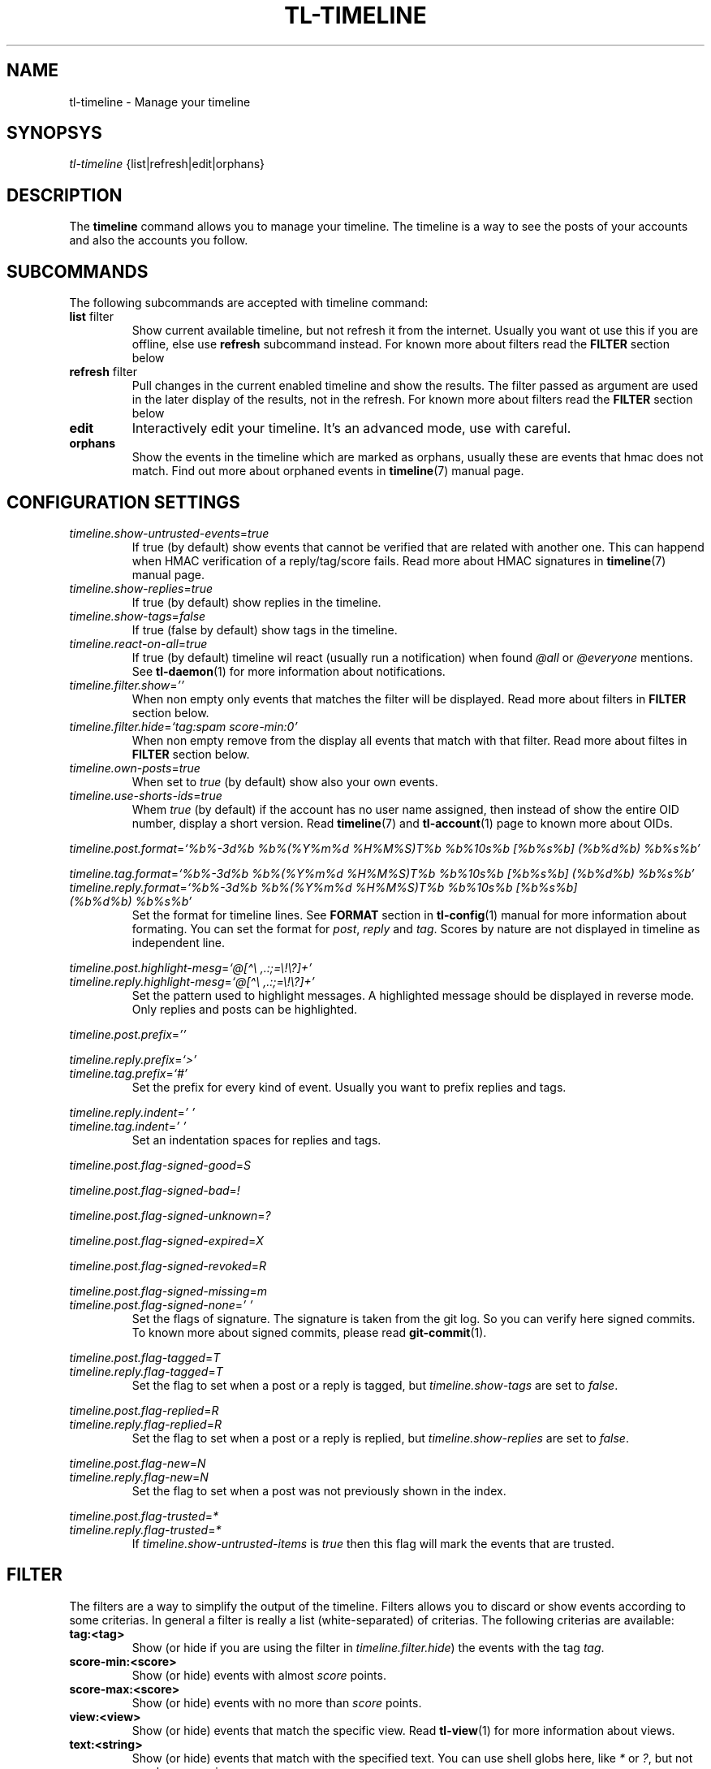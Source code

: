 .\" Automatically generated by Pandoc 2.13
.\"
.TH "TL-TIMELINE" "1" "2021-04-18" "Timeline v" "Timeline Manual"
.hy
.SH NAME
.PP
tl-timeline - Manage your timeline
.SH SYNOPSYS
.PP
\f[I]tl-timeline\f[R] {list|refresh|edit|orphans}
.SH DESCRIPTION
.PP
The \f[B]timeline\f[R] command allows you to manage your timeline.
The timeline is a way to see the posts of your accounts and also the
accounts you follow.
.SH SUBCOMMANDS
.PP
The following subcommands are accepted with timeline command:
.TP
\f[B]list\f[R] filter
Show current available timeline, but not refresh it from the internet.
Usually you want ot use this if you are offline, else use
\f[B]refresh\f[R] subcommand instead.
For known more about filters read the \f[B]FILTER\f[R] section below
.TP
\f[B]refresh\f[R] filter
Pull changes in the current enabled timeline and show the results.
The filter passed as argument are used in the later display of the
results, not in the refresh.
For known more about filters read the \f[B]FILTER\f[R] section below
.TP
\f[B]edit\f[R]
Interactively edit your timeline.
It\[cq]s an advanced mode, use with careful.
.TP
\f[B]orphans\f[R]
Show the events in the timeline which are marked as orphans, usually
these are events that hmac does not match.
Find out more about orphaned events in \f[B]timeline\f[R](7) manual
page.
.SH CONFIGURATION SETTINGS
.TP
\f[I]timeline.show-untrusted-events\f[R]=\f[I]true\f[R]
If true (by default) show events that cannot be verified that are
related with another one.
This can happend when HMAC verification of a reply/tag/score fails.
Read more about HMAC signatures in \f[B]timeline\f[R](7) manual page.
.TP
\f[I]timeline.show-replies\f[R]=\f[I]true\f[R]
If true (by default) show replies in the timeline.
.TP
\f[I]timeline.show-tags\f[R]=\f[I]false\f[R]
If true (false by default) show tags in the timeline.
.TP
\f[I]timeline.react-on-all\f[R]=\f[I]true\f[R]
If true (by default) timeline wil react (usually run a notification)
when found \f[I]\[at]all\f[R] or \f[I]\[at]everyone\f[R] mentions.
See \f[B]tl-daemon\f[R](1) for more information about notifications.
.TP
\f[I]timeline.filter.show\f[R]=\f[I]\[cq]\[cq]\f[R]
When non empty only events that matches the filter will be displayed.
Read more about filters in \f[B]FILTER\f[R] section below.
.TP
\f[I]timeline.filter.hide\f[R]=\f[I]`tag:spam score-min:0'\f[R]
When non empty remove from the display all events that match with that
filter.
Read more about filtes in \f[B]FILTER\f[R] section below.
.TP
\f[I]timeline.own-posts\f[R]=\f[I]true\f[R]
When set to \f[I]true\f[R] (by default) show also your own events.
.TP
\f[I]timeline.use-shorts-ids\f[R]=\f[I]true\f[R]
Whem \f[I]true\f[R] (by default) if the account has no user name
assigned, then instead of show the entire OID number, display a short
version.
Read \f[B]timeline\f[R](7) and \f[B]tl-account\f[R](1) page to known
more about OIDs.
.PP
\f[I]timeline.post.format\f[R]=\f[I]`%b%-3d%b %b%(%Y%m%d %H%M%S)T%b
%b%10s%b [%b%s%b] (%b%d%b) %b%s%b'\f[R]
.PP
\f[I]timeline.tag.format\f[R]=\f[I]`%b%-3d%b %b%(%Y%m%d %H%M%S)T%b
%b%10s%b [%b%s%b] (%b%d%b) %b%s%b'\f[R]
.TP
\f[I]timeline.reply.format\f[R]=\f[I]`%b%-3d%b %b%(%Y%m%d %H%M%S)T%b %b%10s%b [%b%s%b] (%b%d%b) %b%s%b'\f[R]
Set the format for timeline lines.
See \f[B]FORMAT\f[R] section in \f[B]tl-config\f[R](1) manual for more
information about formating.
You can set the format for \f[I]post\f[R], \f[I]reply\f[R] and
\f[I]tag\f[R].
Scores by nature are not displayed in timeline as independent line.
.PP
\f[I]timeline.post.highlight-mesg\f[R]=\f[I]`\[at][\[ha]\[rs]
,.:;=\[rs]!\[rs]?]+'\f[R]
.TP
\f[I]timeline.reply.highlight-mesg\f[R]=\f[I]`\[at][\[ha]\[rs] ,.:;=\[rs]!\[rs]?]+'\f[R]
Set the pattern used to highlight messages.
A highlighted message should be displayed in reverse mode.
Only replies and posts can be highlighted.
.PP
\f[I]timeline.post.prefix\f[R]=\f[I]\[cq]\[cq]\f[R]
.PP
\f[I]timeline.reply.prefix\f[R]=\f[I]`>'\f[R]
.TP
\f[I]timeline.tag.prefix\f[R]=\f[I]`#'\f[R]
Set the prefix for every kind of event.
Usually you want to prefix replies and tags.
.PP
\f[I]timeline.reply.indent\f[R]=\f[I]\[cq] \[cq]\f[R]
.TP
\f[I]timeline.tag.indent\f[R]=\f[I]\[cq] \[cq]\f[R]
Set an indentation spaces for replies and tags.
.PP
\f[I]timeline.post.flag-signed-good\f[R]=\f[I]S\f[R]
.PP
\f[I]timeline.post.flag-signed-bad\f[R]=\f[I]!\f[R]
.PP
\f[I]timeline.post.flag-signed-unknown\f[R]=\f[I]?\f[R]
.PP
\f[I]timeline.post.flag-signed-expired\f[R]=\f[I]X\f[R]
.PP
\f[I]timeline.post.flag-signed-revoked\f[R]=\f[I]R\f[R]
.PP
\f[I]timeline.post.flag-signed-missing\f[R]=\f[I]m\f[R]
.TP
\f[I]timeline.post.flag-signed-none\f[R]=\f[I]\[cq] \[cq]\f[R]
Set the flags of signature.
The signature is taken from the git log.
So you can verify here signed commits.
To known more about signed commits, please read \f[B]git-commit\f[R](1).
.PP
\f[I]timeline.post.flag-tagged\f[R]=\f[I]T\f[R]
.TP
\f[I]timeline.reply.flag-tagged\f[R]=\f[I]T\f[R]
Set the flag to set when a post or a reply is tagged, but
\f[I]timeline.show-tags\f[R] are set to \f[I]false\f[R].
.PP
\f[I]timeline.post.flag-replied\f[R]=\f[I]R\f[R]
.TP
\f[I]timeline.reply.flag-replied\f[R]=\f[I]R\f[R]
Set the flag to set when a post or a reply is replied, but
\f[I]timeline.show-replies\f[R] are set to \f[I]false\f[R].
.PP
\f[I]timeline.post.flag-new\f[R]=\f[I]N\f[R]
.TP
\f[I]timeline.reply.flag-new\f[R]=\f[I]N\f[R]
Set the flag to set when a post was not previously shown in the index.
.PP
\f[I]timeline.post.flag-trusted\f[R]=\f[I]*\f[R]
.TP
\f[I]timeline.reply.flag-trusted\f[R]=\f[I]*\f[R]
If \f[I]timeline.show-untrusted-items\f[R] is \f[I]true\f[R] then this
flag will mark the events that are trusted.
.SH FILTER
.PP
The filters are a way to simplify the output of the timeline.
Filters allows you to discard or show events according to some
criterias.
In general a filter is really a list (white-separated) of criterias.
The following criterias are available:
.TP
\f[B]tag:<tag>\f[R]
Show (or hide if you are using the filter in
\f[I]timeline.filter.hide\f[R]) the events with the tag \f[I]tag\f[R].
.TP
\f[B]score-min:<score>\f[R]
Show (or hide) events with almost \f[I]score\f[R] points.
.TP
\f[B]score-max:<score>\f[R]
Show (or hide) events with no more than \f[I]score\f[R] points.
.TP
\f[B]view:<view>\f[R]
Show (or hide) events that match the specific view.
Read \f[B]tl-view\f[R](1) for more information about views.
.TP
\f[B]text:<string>\f[R]
Show (or hide) events that match with the specified text.
You can use shell globs here, like \f[I]*\f[R] or \f[I]?\f[R], but not
regular expressions.
.TP
\f[B]mention\f[R]
Show events that mentions you, using the user name that you provided to
your account.
Please note that if someone mentions you with different name this filter
is useless.
.SH INDEX
.PP
Every event displayed in the timeline will be prefixed (according to the
format configured) with a sequential number called \f[I]index\f[R].
The index allows you to refer to an event easily, without need to know
the OID of the event (EID).
.PP
Read the \f[B]tl-tutorial\f[R](7) to learn how to use the index number
or discover the EID of an event.
.SH FILES
.TP
\f[I]$XDG_CONFIG_HOME/tl/config\f[R]
The main configuration file for timeline.
.TP
\f[I]$XDG_CACHE_HOME/tl/.timeline.index\f[R]
The file where the last generated index is kept.
.SH SEE ALSO
.PP
\f[B]tl-tutorial\f[R](7), \f[B]timeline\f[R](7), \f[B]tl-config\f[R](1),
\f[B]tl-view\f[R](1), \f[B]tl-account\f[R](1), \f[B]git-commit\f[R](1)
.SH TIMELINE
.PP
Part of the \f[B]tl\f[R](1) suite.
